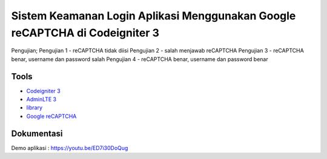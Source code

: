 ###################
Sistem Keamanan Login Aplikasi Menggunakan Google reCAPTCHA di Codeigniter 3
###################

Pengujian;
Pengujian 1 - reCAPTCHA tidak diisi
Pengujian 2 - salah menjawab reCAPTCHA
Pengujian 3 - reCAPTCHA benar, username dan password salah
Pengujian 4 - reCAPTCHA benar, username dan password benar

*********
Tools
*********
-  `Codeigniter 3 <https://codeigniter.com/>`_
-  `AdminLTE 3 <https://adminlte.io/themes/v3/>`_
-  `library <https://github.com/appleboy/CodeIgniter-reCAPTCHA>`_
-  `Google reCAPTCHA <https://www.google.com/recaptcha/admin/create>`_

************
Dokumentasi
************
Demo aplikasi : https://youtu.be/ED7i30DoQug
